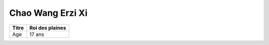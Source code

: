 Chao Wang Erzi Xi
=================

+-------+-----------------+
| Titre | Roi des plaines |
+=======+=================+
| Age   | 17 ans          |
+-------+-----------------+


